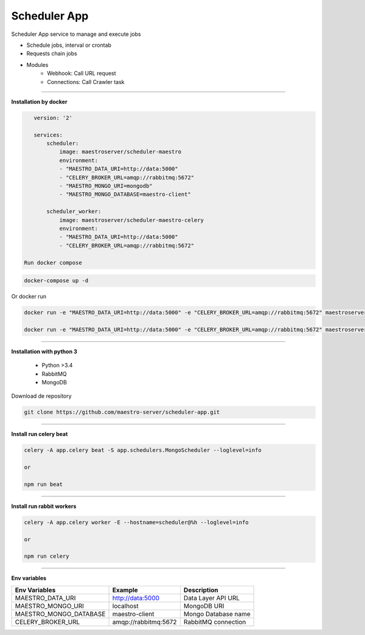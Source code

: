 
Scheduler App
-------------

Scheduler App service to manage and execute jobs

- Schedule jobs, interval or crontab
- Requests chain jobs
- Modules
    - Webhook: Call URL request
    - Connections: Call Crawler task

----------

**Installation by docker**

.. code-block:: yaml

    version: '2'

    services:
        scheduler:
            image: maestroserver/scheduler-maestro
            environment:
            - "MAESTRO_DATA_URI=http://data:5000"
            - "CELERY_BROKER_URL=amqp://rabbitmq:5672"
            - "MAESTRO_MONGO_URI=mongodb"
            - "MAESTRO_MONGO_DATABASE=maestro-client"

        scheduler_worker:
            image: maestroserver/scheduler-maestro-celery
            environment:
            - "MAESTRO_DATA_URI=http://data:5000"
            - "CELERY_BROKER_URL=amqp://rabbitmq:5672"

 Run docker compose

.. code-block:: bash
    
    docker-compose up -d

Or docker run

.. code-block:: bash

    docker run -e "MAESTRO_DATA_URI=http://data:5000" -e "CELERY_BROKER_URL=amqp://rabbitmq:5672" maestroserver/scheduler-maestro
 
    docker run -e "MAESTRO_DATA_URI=http://data:5000" -e "CELERY_BROKER_URL=amqp://rabbitmq:5672" maestroserver/scheduler-maestro-celery 
       
----------

**Installation with python 3**

    - Python >3.4
    - RabbitMQ
    - MongoDB

Download de repository

.. code-block:: bash

    git clone https://github.com/maestro-server/scheduler-app.git

----------

**Install  run celery beat**

.. code-block:: bash

    celery -A app.celery beat -S app.schedulers.MongoScheduler --loglevel=info

    or 

    npm run beat

----------

**Install  run rabbit workers**

.. code-block:: bash

    celery -A app.celery worker -E --hostname=scheduler@%h --loglevel=info

    or 

    npm run celery

----------

**Env variables**

======================= ============================ =========================== 
Env Variables                   Example                    Description         
======================= ============================ =========================== 
MAESTRO_DATA_URI        http://data:5000             Data Layer API URL
MAESTRO_MONGO_URI       localhost                    MongoDB URI
MAESTRO_MONGO_DATABASE  maestro-client               Mongo Database name
CELERY_BROKER_URL       amqp://rabbitmq:5672         RabbitMQ connection
======================= ============================ =========================== 
